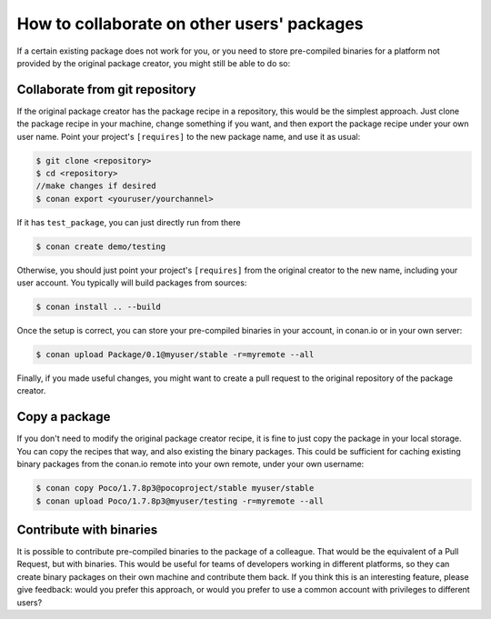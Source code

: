 .. _copy_packages:


How to collaborate on other users' packages
===========================================

If a certain existing package does not work for you, or you need to store pre-compiled
binaries for a platform not provided by the original package creator, you might still
be able to do so:

Collaborate from git repository
-------------------------------

If the original package creator has the package recipe in a repository, this would be 
the simplest approach. Just clone the package recipe in your machine, change something
if you want, and then export the package recipe under your own user name. Point your
project's ``[requires]`` to the new package name, and use it as usual:

.. code-block:: bash

   $ git clone <repository>
   $ cd <repository>
   //make changes if desired
   $ conan export <youruser/yourchannel>

If it has ``test_package``, you can just directly run from there

.. code-block:: bash

   $ conan create demo/testing
   
Otherwise, you should just point your project's ``[requires]`` from the original creator to
the new name, including your user account. You typically will build packages from sources:

.. code-block:: bash

   $ conan install .. --build
   
Once the setup is correct, you can store your pre-compiled binaries in your account, in conan.io
or in your own server:

.. code-block:: bash

   $ conan upload Package/0.1@myuser/stable -r=myremote --all

Finally, if you made useful changes, you might want to create a pull request to the
original repository of the package creator.


Copy a package
---------------

If you don't need to modify the original package creator recipe, it is fine to just
copy the package in your local storage. You can copy the recipes that way, and also existing the binary packages.
This could be sufficient for
caching existing binary packages from the conan.io remote into your own remote, under your
own username:

.. code-block:: bash

   $ conan copy Poco/1.7.8p3@pocoproject/stable myuser/stable
   $ conan upload Poco/1.7.8p3@myuser/testing -r=myremote --all
   
Contribute with binaries
---------------------------
It is possible to contribute pre-compiled binaries to the package of a colleague.
That would be the equivalent of a Pull Request, but with binaries. This would be useful for
teams of developers working in different platforms, so they can create binary packages on
their own machine and contribute them back.
If you think this is an interesting feature, please give feedback: would you prefer this approach,
or would you prefer to use a common account with privileges to different users?
